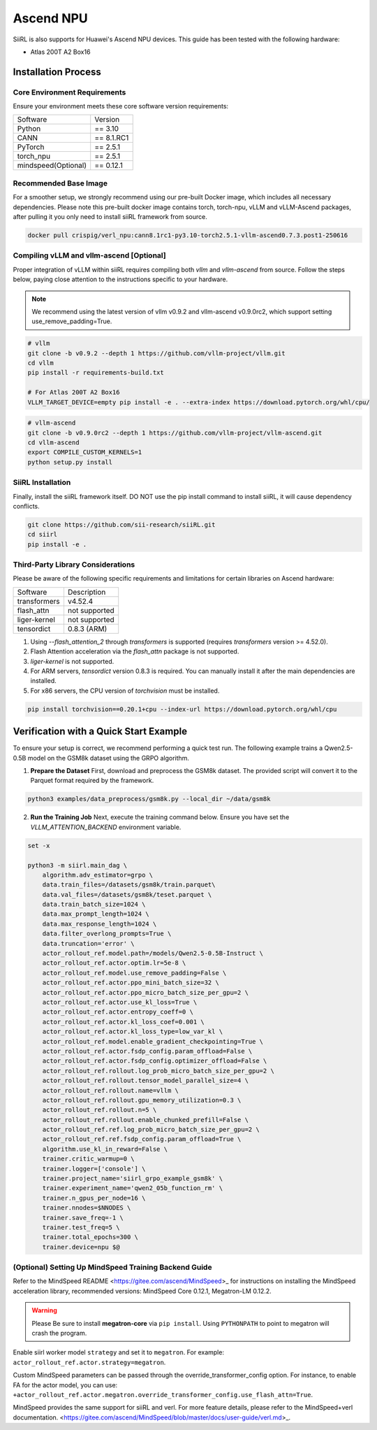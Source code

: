 Ascend NPU
==========

SiiRL is also supports for Huawei's Ascend NPU devices. This guide has been tested with the following hardware:

- Atlas 200T A2 Box16

Installation Process
--------------------

Core Environment Requirements
^^^^^^^^^^^^^^^^^^^^^^^^^^^^^

Ensure your environment meets these core software version requirements:

+---------------------+------------+
| Software            | Version    |
+---------------------+------------+
| Python              | == 3.10    |
+---------------------+------------+
| CANN                | == 8.1.RC1 |
+---------------------+------------+
| PyTorch             | == 2.5.1   |
+---------------------+------------+
| torch_npu           | == 2.5.1   |
+---------------------+------------+
| mindspeed(Optional) | == 0.12.1  |
+---------------------+------------+
Recommended Base Image
^^^^^^^^^^^^^^^^^^^^^^

For a smoother setup, we strongly recommend using our pre-built Docker image, which includes all necessary dependencies. Please note this pre-built docker image contains torch, torch-npu, vLLM and vLLM-Ascend packages, after pulling it you only need to install siiRL framework from source.

.. code-block:: bash

    docker pull crispig/verl_npu:cann8.1rc1-py3.10-torch2.5.1-vllm-ascend0.7.3.post1-250616

Compiling vLLM and vllm-ascend [Optional]
^^^^^^^^^^^^^^^^^^^^^^^^^^^^^^^^^^^^^^^^^^

Proper integration of vLLM within siiRL requires compiling both `vllm` and `vllm-ascend` from source. Follow the steps below, paying close attention to the instructions specific to your hardware.

.. note::
    We recommend using the latest version of vllm v0.9.2 and vllm-ascend v0.9.0rc2, which support setting use_remove_padding=True.

.. code-block:: bash
    
    # vllm
    git clone -b v0.9.2 --depth 1 https://github.com/vllm-project/vllm.git
    cd vllm
    pip install -r requirements-build.txt

    # For Atlas 200T A2 Box16
    VLLM_TARGET_DEVICE=empty pip install -e . --extra-index https://download.pytorch.org/whl/cpu/

.. code-block:: bash
    
    # vllm-ascend
    git clone -b v0.9.0rc2 --depth 1 https://github.com/vllm-project/vllm-ascend.git
    cd vllm-ascend
    export COMPILE_CUSTOM_KERNELS=1
    python setup.py install

SiiRL Installation
^^^^^^^^^^^^^^^^^^

Finally, install the siiRL framework itself. DO NOT use the pip install command to install siiRL, it will cause dependency conflicts.

.. code-block:: bash

    git clone https://github.com/sii-research/siiRL.git
    cd siirl
    pip install -e .

Third-Party Library Considerations
^^^^^^^^^^^^^^^^^^^^^^^^^^^^^^^^^^^^

Please be aware of the following specific requirements and limitations for certain libraries on Ascend hardware:

+--------------+---------------+
| Software     | Description   |
+--------------+---------------+
| transformers | v4.52.4       |
+--------------+---------------+
| flash_attn   | not supported |
+--------------+---------------+
| liger-kernel | not supported |
+--------------+---------------+
| tensordict   | 0.8.3 (ARM)   |
+--------------+---------------+

1.  Using `--flash_attention_2` through `transformers` is supported (requires `transformers` version >= 4.52.0).
2.  Flash Attention acceleration via the `flash_attn` package is not supported.
3.  `liger-kernel` is not supported.
4.  For ARM servers, `tensordict` version 0.8.3 is required. You can manually install it after the main dependencies are installed.
5.  For x86 servers, the CPU version of `torchvision` must be installed.

.. code-block:: bash

    pip install torchvision==0.20.1+cpu --index-url https://download.pytorch.org/whl/cpu

Verification with a Quick Start Example
---------------------------------------

To ensure your setup is correct, we recommend performing a quick test run. The following example trains a Qwen2.5-0.5B model on the GSM8k dataset using the GRPO algorithm.

1.  **Prepare the Dataset**
    First, download and preprocess the GSM8k dataset. The provided script will convert it to the Parquet format required by the framework.

.. code-block:: bash

    python3 examples/data_preprocess/gsm8k.py --local_dir ~/data/gsm8k

2.  **Run the Training Job**
    Next, execute the training command below. Ensure you have set the `VLLM_ATTENTION_BACKEND` environment variable.

.. code-block:: bash

    set -x

    python3 -m siirl.main_dag \
        algorithm.adv_estimator=grpo \
        data.train_files=/datasets/gsm8k/train.parquet\
        data.val_files=/datasets/gsm8k/teset.parquet \
        data.train_batch_size=1024 \
        data.max_prompt_length=1024 \
        data.max_response_length=1024 \
        data.filter_overlong_prompts=True \
        data.truncation='error' \
        actor_rollout_ref.model.path=/models/Qwen2.5-0.5B-Instruct \
        actor_rollout_ref.actor.optim.lr=5e-8 \
        actor_rollout_ref.model.use_remove_padding=False \
        actor_rollout_ref.actor.ppo_mini_batch_size=32 \
        actor_rollout_ref.actor.ppo_micro_batch_size_per_gpu=2 \
        actor_rollout_ref.actor.use_kl_loss=True \
        actor_rollout_ref.actor.entropy_coeff=0 \
        actor_rollout_ref.actor.kl_loss_coef=0.001 \
        actor_rollout_ref.actor.kl_loss_type=low_var_kl \
        actor_rollout_ref.model.enable_gradient_checkpointing=True \
        actor_rollout_ref.actor.fsdp_config.param_offload=False \
        actor_rollout_ref.actor.fsdp_config.optimizer_offload=False \
        actor_rollout_ref.rollout.log_prob_micro_batch_size_per_gpu=2 \
        actor_rollout_ref.rollout.tensor_model_parallel_size=4 \
        actor_rollout_ref.rollout.name=vllm \
        actor_rollout_ref.rollout.gpu_memory_utilization=0.3 \
        actor_rollout_ref.rollout.n=5 \
        actor_rollout_ref.rollout.enable_chunked_prefill=False \
        actor_rollout_ref.ref.log_prob_micro_batch_size_per_gpu=2 \
        actor_rollout_ref.ref.fsdp_config.param_offload=True \
        algorithm.use_kl_in_reward=False \
        trainer.critic_warmup=0 \
        trainer.logger=['console'] \
        trainer.project_name='siirl_grpo_example_gsm8k' \
        trainer.experiment_name='qwen2_05b_function_rm' \
        trainer.n_gpus_per_node=16 \
        trainer.nnodes=$NNODES \
        trainer.save_freq=-1 \
        trainer.test_freq=5 \
        trainer.total_epochs=300 \
        trainer.device=npu $@

(Optional) Setting Up MindSpeed Training Backend Guide
^^^^^^^^^^^^^^^^^^^^^^^^^^^^^^^^^^^^^^^^^^^^^^^^^^^^^^

Refer to the MindSpeed README <https://gitee.com/ascend/MindSpeed>_ for instructions on installing the MindSpeed acceleration library, recommended versions: MindSpeed Core 0.12.1, Megatron-LM 0.12.2.

.. warning::

   Please Be sure to install **megatron-core** via ``pip install``.  
   Using ``PYTHONPATH`` to point to megatron will crash the program.

Enable siirl worker model ``strategy`` and set it to ``megatron``. For example: ``actor_rollout_ref.actor.strategy=megatron``.

Custom MindSpeed parameters can be passed through the override_transformer_config option. For instance, to enable FA for the actor model, you can use:
``+actor_rollout_ref.actor.megatron.override_transformer_config.use_flash_attn=True``.

MindSpeed provides the same support for siiRL and verl. For more feature details, please refer to the MindSpeed+verl documentation. <https://gitee.com/ascend/MindSpeed/blob/master/docs/user-guide/verl.md>_.
